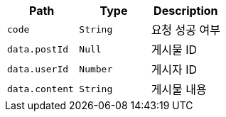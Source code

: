 |===
|Path|Type|Description

|`+code+`
|`+String+`
|요청 성공 여부

|`+data.postId+`
|`+Null+`
|게시물 ID

|`+data.userId+`
|`+Number+`
|게시자 ID

|`+data.content+`
|`+String+`
|게시물 내용

|===